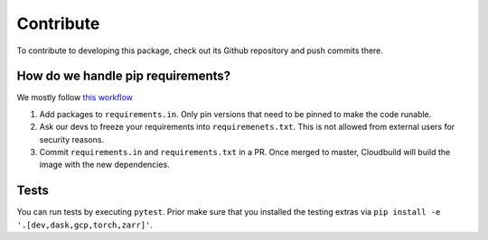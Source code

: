 Contribute
====================

To contribute to developing this package, check out its Github repository and push commits there.

How do we handle pip requirements?
-------------------------------------

We mostly follow `this workflow <https://kennethreitz.org/essays/2016/02/25/a-better-pip-workflow>`_

#. Add packages to ``requirements.in``. Only pin versions that need to be pinned to make the code runable.
#. Ask our devs to freeze your requirements into ``requiremenets.txt``. This is not allowed from external users for
   security reasons.
#. Commit ``requirements.in`` and ``requirements.txt`` in a PR. Once merged to master, Cloudbuild will build the
   image with the new dependencies.


Tests
-------------------------------------

You can run tests by executing ``pytest``. Prior make sure that you installed the testing extras via
``pip install -e '.[dev,dask,gcp,torch,zarr]'``.
